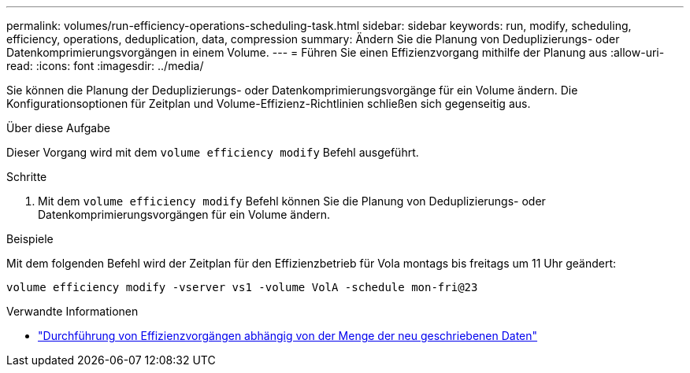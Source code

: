 ---
permalink: volumes/run-efficiency-operations-scheduling-task.html 
sidebar: sidebar 
keywords: run, modify, scheduling, efficiency, operations, deduplication, data, compression 
summary: Ändern Sie die Planung von Deduplizierungs- oder Datenkomprimierungsvorgängen in einem Volume. 
---
= Führen Sie einen Effizienzvorgang mithilfe der Planung aus
:allow-uri-read: 
:icons: font
:imagesdir: ../media/


[role="lead"]
Sie können die Planung der Deduplizierungs- oder Datenkomprimierungsvorgänge für ein Volume ändern. Die Konfigurationsoptionen für Zeitplan und Volume-Effizienz-Richtlinien schließen sich gegenseitig aus.

.Über diese Aufgabe
Dieser Vorgang wird mit dem `volume efficiency modify` Befehl ausgeführt.

.Schritte
. Mit dem `volume efficiency modify` Befehl können Sie die Planung von Deduplizierungs- oder Datenkomprimierungsvorgängen für ein Volume ändern.


.Beispiele
Mit dem folgenden Befehl wird der Zeitplan für den Effizienzbetrieb für Vola montags bis freitags um 11 Uhr geändert:

`volume efficiency modify -vserver vs1 -volume VolA -schedule mon-fri@23`

.Verwandte Informationen
* link:run-efficiency-operations-depending-new-data-task.html["Durchführung von Effizienzvorgängen abhängig von der Menge der neu geschriebenen Daten"]

